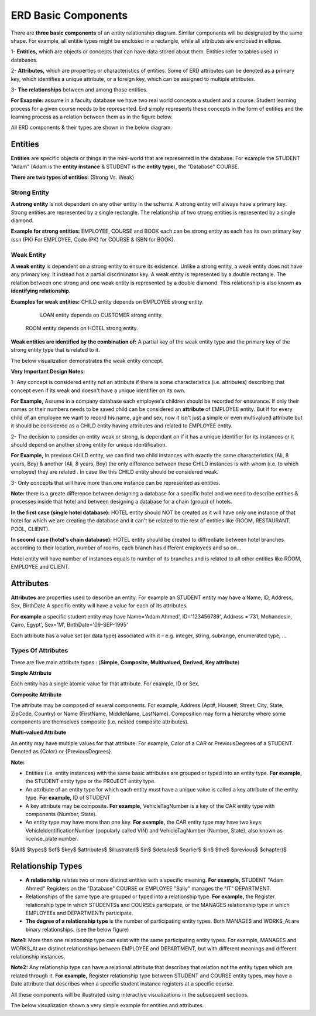 ERD Basic Components
====================

There are **three basic components** of an entity relationship diagram. Similar components will be designated by the same shape. For example, all entitie types might be enclosed in a rectangle, while all attributes are enclosed in ellipse.


1- **Entities,** which are objects or concepts that can have data stored about them. Entities refer to tables used in databases.

2- **Attributes,** which are properties or characteristics of entities. Some of ERD attributes can be denoted as a primary key, which identifies a unique attribute, or a foreign key, which can be assigned to multiple attributes.

3- **The relationships** between and among those entities.

**For Exapmle:** assume in a faculty database we have two real world concepts a student and a course. Student learning process for a given course needs to be represented. Erd simply represents these concepts in the form of entities and the learning process as a relation between them as in the figure below.


.. odsafig:: Images/ERDSimpleEx.png


All ERD components & their types are shown in the below diagram:

.. odsafig:: Images/ErdComponents.png

Entities 
__________

**Entities** are specific objects or things in the mini-world that are represented in the database. For example the STUDENT "Adam" (Adam is the **entity instance** & STUDENT is the **entity type**), the "Database" COURSE.

**There are two types of entities:** (Strong Vs. Weak)

Strong Entity
~~~~~~~~~~~~~~

**A strong entity** is not dependent on any other entity in the schema. A strong entity will always have a primary key. Strong entities are represented by a single rectangle. The relationship of two strong entities is represented by a single diamond. 

**Example for strong entities:** EMPLOYEE, COURSE and BOOK each can be strong entity as each has its own primary key (ssn (PK) For EMPLOYEE, Code (PK) for COURSE & ISBN for BOOK).

Weak Entity
~~~~~~~~~~~~~~

**A weak entity** is dependent on a strong entity to ensure its existence. Unlike a strong entity, a weak entity does not have any primary key. It instead has a partial discriminator key. A weak entity is represented by a double rectangle. The relation between one strong and one weak entity is represented by a double diamond. This relationship is also known as **identifying relationship**.

**Examples for weak entities:** CHILD  entity depends on EMPLOYEE strong entity.

                                                 LOAN entity depends on CUSTOMER strong entity.

		               ROOM entity depends on HOTEL strong entity.	

**Weak entities are identified by the combination of:** A partial key of the weak entity type and the primary key of the strong entity type that is related to it.

.. odsafig:: Images/ERDSimpleExWeak.png

The below visualization demonstrates the weak entity concept.

.. inlineav:: WeakEntity ss
   :long_name: WeakEntityEx Slideshow
   :links: AV/Database/WeakEntity.css
   :scripts: AV/Database/WeakEntity.js
   :output: show
 

.. odsafig:: Images/TipsLogo.jpg

**Very Important Design Notes:**

1- Any concept is considered entity not an attribute if there is some characteristics (i.e. attributes) describing that concept even if its weak and doesn't have a unique identifier on its own.

**For Example,** Assume in a company database each employee's children should be recorded for ensurance. If only their names or their numbers needs to be saved child can be considered an **attribute** of EMPLOYEE entity. But if for every child of an employee we want to record his name, age and sex, now it isn't just a simple or even multivalued attribute but it should be considered as a CHILD entity having attributes and related to EMPLOYEE entity. 


2- The decision to consider an entity weak or strong, is dependant on if it has a unique identifier for its instances or it should depend on another strong entity for unique identification.

**For Example,** In previous CHILD entity, we can find two child instances with exactly the same characteristics (Ali, 8 years, Boy) & another (Ali, 8 years, Boy) the only difference between these CHILD instances is with whom (i.e. to which employee) they are related . In case like this CHILD entity should be considered weak.


3- Only concepts that will have more than one instance can be represented as entities.

**Note:** there is a greate difference between designing a database for a specific hotel and we need to describe entities & processes inside that hotel and between designing a database for a chain (group) of hotels.


**In the first case (single hotel database):** HOTEL entity should NOT be created as it will have only one instance of that hotel for which we are creating the database and it can't be related to the rest of entities like (ROOM, RESTAURANT, POOL, CLIENT).

**In second case (hotel's chain database):** HOTEL entity should be created to diffrentiate between hotel branches according to their location, number of rooms, each branch has different employees and so on...

Hotel entity will have number of instances equals to number of its branches and is related to all other entities like ROOM, EMPLOYEE and CLIENT.


.. inlineav:: DatabaseDesign ss
   :long_name: DatabaseDesignEx Slideshow
   :links: AV/Database/DatabaseDesign.css
   :scripts: AV/Database/DatabaseDesign.js
   :output: show


Attributes
_________________

**Attributes** are properties used to describe an entity. For example an STUDENT entity may have a Name, ID, Address, Sex, BirthDate A specific entity will have a value for each of its attributes. 

**For example** a specific student entity may have Name='Adam Ahmed', ID='123456789', Address ='731, Mohandesin, Cairo, Egypt', Sex='M', BirthDate='09-SEP-1995‘

Each attribute has a value set (or data type) associated with it – e.g. integer, string, subrange, enumerated type, …

Types Of Attributes
~~~~~~~~~~~~~~~~~~

There are five main attribute types : (**Simple**, **Composite**, **Multivalued**, **Derived**, **Key attribute**) 

**Simple Attribute**

Each entity has a single atomic value for that attribute. For example, ID or Sex.


**Composite Attribute**

The attribute may be composed of several components. For example, Address (Apt#, House#, Street, City, State, ZipCode, Country) or Name (FirstName, MiddleName, LastName). Composition may form a hierarchy where some components are themselves composite (i.e. nested composite attributes).


**Multi-valued Attribute**

An entity may have multiple values for that attribute. For example, Color of a CAR or PreviousDegrees of a STUDENT. Denoted as {Color} or {PreviousDegrees}.


**Note:**

- Entities (i.e. entity instances) with the same basic attributes are grouped or typed into an entity type. **For example,** the STUDENT entity type or the PROJECT entity type.

- An attribute of an entity type for which each entity must have a unique value is called a key attribute of the entity type. **For example,** ID of STUDENT

- A key attribute may be composite. **For example,** VehicleTagNumber is a key of the CAR entity type with components (Number, State).

- An entity type may have more than one key. **For example,** the CAR entity type may have two keys: VehicleIdentificationNumber (popularly called VIN) and VehicleTagNumber (Number, State), also known as license_plate number.

$(All$ $types$ $of$ $key$ $attributes$ $illustrated$ $in$ $detailes$ $earlier$ $in$ $the$ $previous$ $chapter)$

Relationship Types
_____________________

• **A relationship** relates two or more distinct entities with a specific meaning. **For example,** STUDENT "Adam Ahmed" Registers on the "Database" COURSE or EMPLOYEE "Sally" manages the "IT" DEPARTMENT.

• Relationships of the same type are grouped or typed into a relationship type. **For example,** the Register relationship type in which STUDENTSs and COURSEs participate, or the MANAGES relationship type in which EMPLOYEEs and DEPARTMENTs participate.

• **The degree of a relationship type** is the number of participating entity types. Both MANAGES and WORKS_At are binary relationships. (see the below figure)

**Note1:** More than one relationship type can exist with the same participating entity types. For example, MANAGES and WORKS_At are distinct relationships between EMPLOYEE and DEPARTMENT, but with different meanings and different relationship instances.

.. odsafig:: Images/TworelationsWithSameEntities.png

**Note2:** Any relationship type can have a relational attribute that describes that relation not the entity types which are related through it. **For example,** Register relationship type between STUDENT and COURSE entity types, may have a Date attribute that describes when a specific student instance registers at a specific course.


All these components will be illustrated using interactive visualizations in the subsequent sections.


The below visualization shown a very simple example for entities and attributes.

.. inlineav:: insertionsortCON ss
   :long_name: insertionsortCONEx Slideshow
   :links: AV/Database/insertionsortCON.css
   :scripts: AV/Database/insertionsortCON.js
   :output: show






